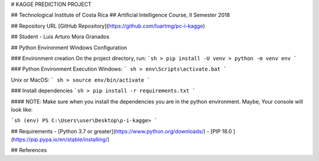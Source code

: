 ﻿# KAGGE PREDICTION PROJECT

## Technological Institute of Costa Rica
## Artificial Intelligence Course, II Semester 2018

## Repository URL 
[GitHub Repository](https://github.com/luartmg/pc-i-kagge)

## Student
- Luis Arturo Mora Granados

## Python Environment Windows Configuration 
 
### Environment creation
On the project directory, run: 
```sh
> pip install -U venv
> python -m venv env
```

### Python Environment Execution
Windows:
``` sh
> env\Scripts\activate.bat
```

Unix or MacOS:
``` sh
> source env/bin/activate
```

### Install dependencies 
```sh
> pip install -r requirements.txt
```

#### NOTE:
Make sure when you install the dependencies you are in the python environment. Maybe, Your console will look like:

```sh
(env) PS C:\Users\user\Desktop\p-i-kagge>
```

## Requirements 
- [Python 3.7 or greater](https://www.python.org/downloads/)
- [PIP 18.0 ](https://pip.pypa.io/en/stable/installing/)
      
## References

